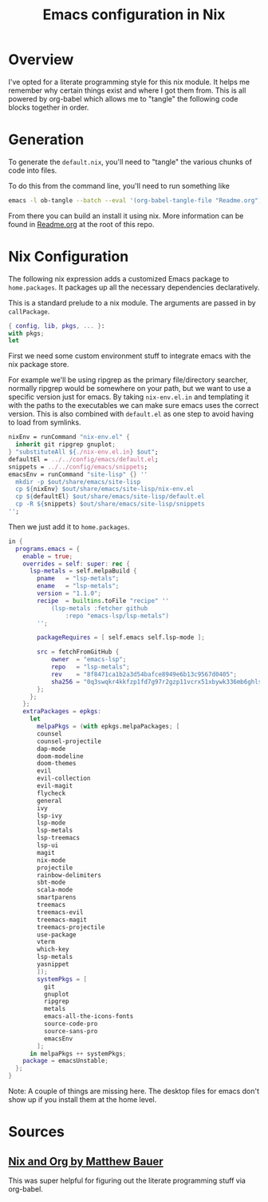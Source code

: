 #+TITLE: Emacs configuration in Nix
#+PROPERTY: header-args:nix :tangle ./default.nix

* Overview

I've opted for a literate programming style for this nix module. It helps me remember why certain things exist and where I got them from. This is all powered by org-babel which allows me to "tangle" the following code blocks together in order.

* Generation

To generate the ~default.nix~, you'll need to "tangle" the various chunks of code into files.

To do this from the command line, you'll need to run something like

#+begin_src sh
emacs -l ob-tangle --batch --eval '(org-babel-tangle-file "Readme.org")'
#+end_src

From there you can build an install it using nix. More information can be found in [[file:../../Readme.org][Readme.org]] at the root of this repo.

* Nix Configuration

The following nix expression adds a customized Emacs package to ~home.packages~. It packages up all the necessary dependencies declaratively.

This is a standard prelude to a nix module. The arguments are passed in by ~callPackage~.

#+begin_src nix
{ config, lib, pkgs, ... }:
with pkgs;
let
#+end_src

First we need some custom environment stuff to integrate emacs with the nix package store.

For example we'll be using ripgrep as the primary file/directory searcher, normally ripgrep would be somewhere on your path, but we want to use a specific version just for emacs.
By taking ~nix-env.el.in~ and templating it with the paths to the executables we can make sure emacs uses the correct version. This is also combined with ~default.el~ as one step to avoid having to load from symlinks.

#+begin_src nix
  nixEnv = runCommand "nix-env.el" {
    inherit git ripgrep gnuplot;
  } "substituteAll ${./nix-env.el.in} $out";
  defaultEl = ../../config/emacs/default.el;
  snippets = ../../config/emacs/snippets;
  emacsEnv = runCommand "site-lisp" {} ''
    mkdir -p $out/share/emacs/site-lisp
    cp ${nixEnv} $out/share/emacs/site-lisp/nix-env.el
    cp ${defaultEl} $out/share/emacs/site-lisp/default.el
    cp -R ${snippets} $out/share/emacs/site-lisp/snippets
  '';
#+end_src


Then we just add it to ~home.packages~.

#+begin_src nix
in {
  programs.emacs = {
    enable = true;
    overrides = self: super: rec {
      lsp-metals = self.melpaBuild {
        pname   = "lsp-metals";
        ename   = "lsp-metals";
        version = "1.1.0";
        recipe  = builtins.toFile "recipe" ''
            (lsp-metals :fetcher github
                :repo "emacs-lsp/lsp-metals")
        '';

        packageRequires = [ self.emacs self.lsp-mode ];

        src = fetchFromGitHub {
            owner  = "emacs-lsp";
            repo   = "lsp-metals";
            rev    = "8f8471ca1b2a3d54bafce8949e6b13c9567d0405";
            sha256 = "0q3swqkr4kkfzp1fd7g97r2gzp11vcrx51xbywk336mb6ghlshyc";
        };
      };
    };
    extraPackages = epkgs:
      let
        melpaPkgs = (with epkgs.melpaPackages; [
        counsel
        counsel-projectile
        dap-mode
        doom-modeline
        doom-themes
        evil
        evil-collection
        evil-magit
        flycheck
        general
        ivy
        lsp-ivy
        lsp-mode
        lsp-metals
        lsp-treemacs
        lsp-ui
        magit
        nix-mode
        projectile
        rainbow-delimiters
        sbt-mode
        scala-mode
        smartparens
        treemacs
        treemacs-evil
        treemacs-magit
        treemacs-projectile
        use-package
        vterm
        which-key
        lsp-metals
        yasnippet
        ]);
        systemPkgs = [
          git
          gnuplot
          ripgrep
          metals
          emacs-all-the-icons-fonts
          source-code-pro
          source-sans-pro
          emacsEnv
        ];
      in melpaPkgs ++ systemPkgs;
    package = emacsUnstable;
  };
}
#+end_src

Note: A couple of things are missing here. The desktop files for emacs don't show up if you install them at the home level.

* Sources

** [[https://matthewbauer.us/blog/nix-and-org.html][Nix and Org by Matthew Bauer]]

This was super helpful for figuring out the literate programming stuff via
org-babel.
